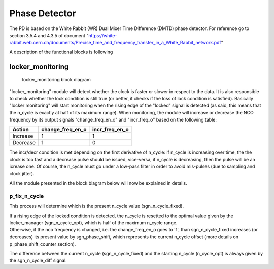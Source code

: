 ==============
Phase Detector
==============
The PD is based on the White Rabbit (WR) Dual Mixer Time Difference (DMTD) phase detector.
For reference go to section 3.5.4 and 4.3.5 of document "https://white-rabbit.web.cern.ch/documents/Precise_time_and_frequency_transfer_in_a_White_Rabbit_network.pdf"

A description of the functional blocks is following

locker_monitoring
=================

.. figure:: locker_monitoring/locker_monitoring.png
   :scale: 50%

   locker_monitoring block diagram

"locker_monitoring" module will detect whether the clock is faster or slower in respect to the data. It is also responsible to check whether the lock condition is still true (or better, it checks if the loss of lock condition is satisfied).
Basically "locker monitoring" will start monitoring when the rising edge of the "locked" signal is detected (as said, this means that the n_cycle is exactly at half of its maximum range). When monitoring, the module will increase or decrease the NCO frequency by its output signals "change_freq_en_o" and "incr_freq_o" based on the following table:

======== ================ ==============
Action   change_freq_en_o incr_freq_en_o
======== ================ ==============
Increase 1                1
Decrease 1                0
======== ================ ==============

The incr/decr condition is met depending on the first derivative of n_cycle: if n_cycle is increasing over time, the the clock is too fast and a decrease pulse should be issued, vice-versa, if n_cycle is decreasing, then the pulse will be an icrease one. Of course, the n_cycle must go under a low-pass filter in order to avoid mis-pulses (due to sampling and clock jitter).

All the module presented in the block biagram below will now be explained in details.

p_fix_n_cycle
-------------

This process will determine which is the present n_cycle value (sgn_n_cycle_fixed).

| If a rising edge of the locked condition is detected, the n_cycle is resetted to the optimal value given by the locker_manager (sgn_n_cycle_opt), which is half of the maximum n_cycle range.
| Otherwise, if the nco frequency is changed, i.e. the change_freq_en_o goes to '1', than sgn_n_cycle_fixed increases (or decreases) its present value by sgn_phase_shift, which represents the current n_cycle offset (more details on p_phase_shift_counter section).  

The difference between the current n_cycle (sgn_n_cycle_fixed) and the starting n_cycle (n_cycle_opt) is always given by the sgn_n_cycle_diff signal.
